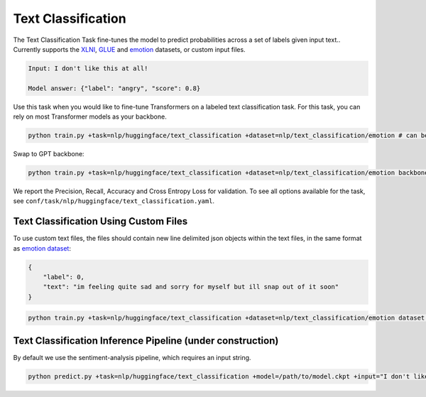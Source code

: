 Text Classification
-------------------
The Text Classification Task fine-tunes the model to predict probabilities across a set of labels given input text.. Currently supports the `XLNI <https://huggingface.co/datasets/xlni>`_, `GLUE <https://huggingface.co/datasets/glue>`_ and `emotion <https://huggingface.co/datasets/emotion>`_ datasets, or custom input files.

.. code-block:: none

    Input: I don't like this at all!

    Model answer: {"label": "angry", "score": 0.8}

Use this task when you would like to fine-tune Transformers on a labeled text classification task.
For this task, you can rely on most Transformer models as your backbone.

.. code-block:: bash

    python train.py +task=nlp/huggingface/text_classification +dataset=nlp/text_classification/emotion # can be swapped to xlni or glue

Swap to GPT backbone:

.. code-block:: bash

    python train.py +task=nlp/huggingface/text_classification +dataset=nlp/text_classification/emotion backbone.pretrained_model_name_or_path=gpt2

We report the Precision, Recall, Accuracy and Cross Entropy Loss for validation. To see all options available for the task, see ``conf/task/nlp/huggingface/text_classification.yaml``.

Text Classification Using Custom Files
^^^^^^^^^^^^^^^^^^^^^^^^^^^^^^^^^^^^^^

To use custom text files, the files should contain new line delimited json objects within the text files, in the same format as  `emotion dataset <https://huggingface.co/datasets/emotion#data-instances>`_:

.. code-block:: json

    {
        "label": 0,
        "text": "im feeling quite sad and sorry for myself but ill snap out of it soon"
    }

.. code-block:: bash

    python train.py +task=nlp/huggingface/text_classification +dataset=nlp/text_classification/emotion dataset.train_file=train.txt dataset.validation_file=valid.txt

Text Classification Inference Pipeline (under construction)
^^^^^^^^^^^^^^^^^^^^^^^^^^^^^^^^^^^^^^^^^^^^^^^^^^^^^^^^^^^

By default we use the sentiment-analysis pipeline, which requires an input string.

.. code-block:: bash

    python predict.py +task=nlp/huggingface/text_classification +model=/path/to/model.ckpt +input="I don't like this at all!"
